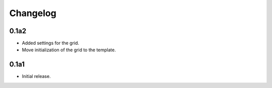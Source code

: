 Changelog
=========



0.1a2
-----

* Added settings for the grid.
* Move initialization of the grid to the template.


0.1a1
-----

* Initial release.
